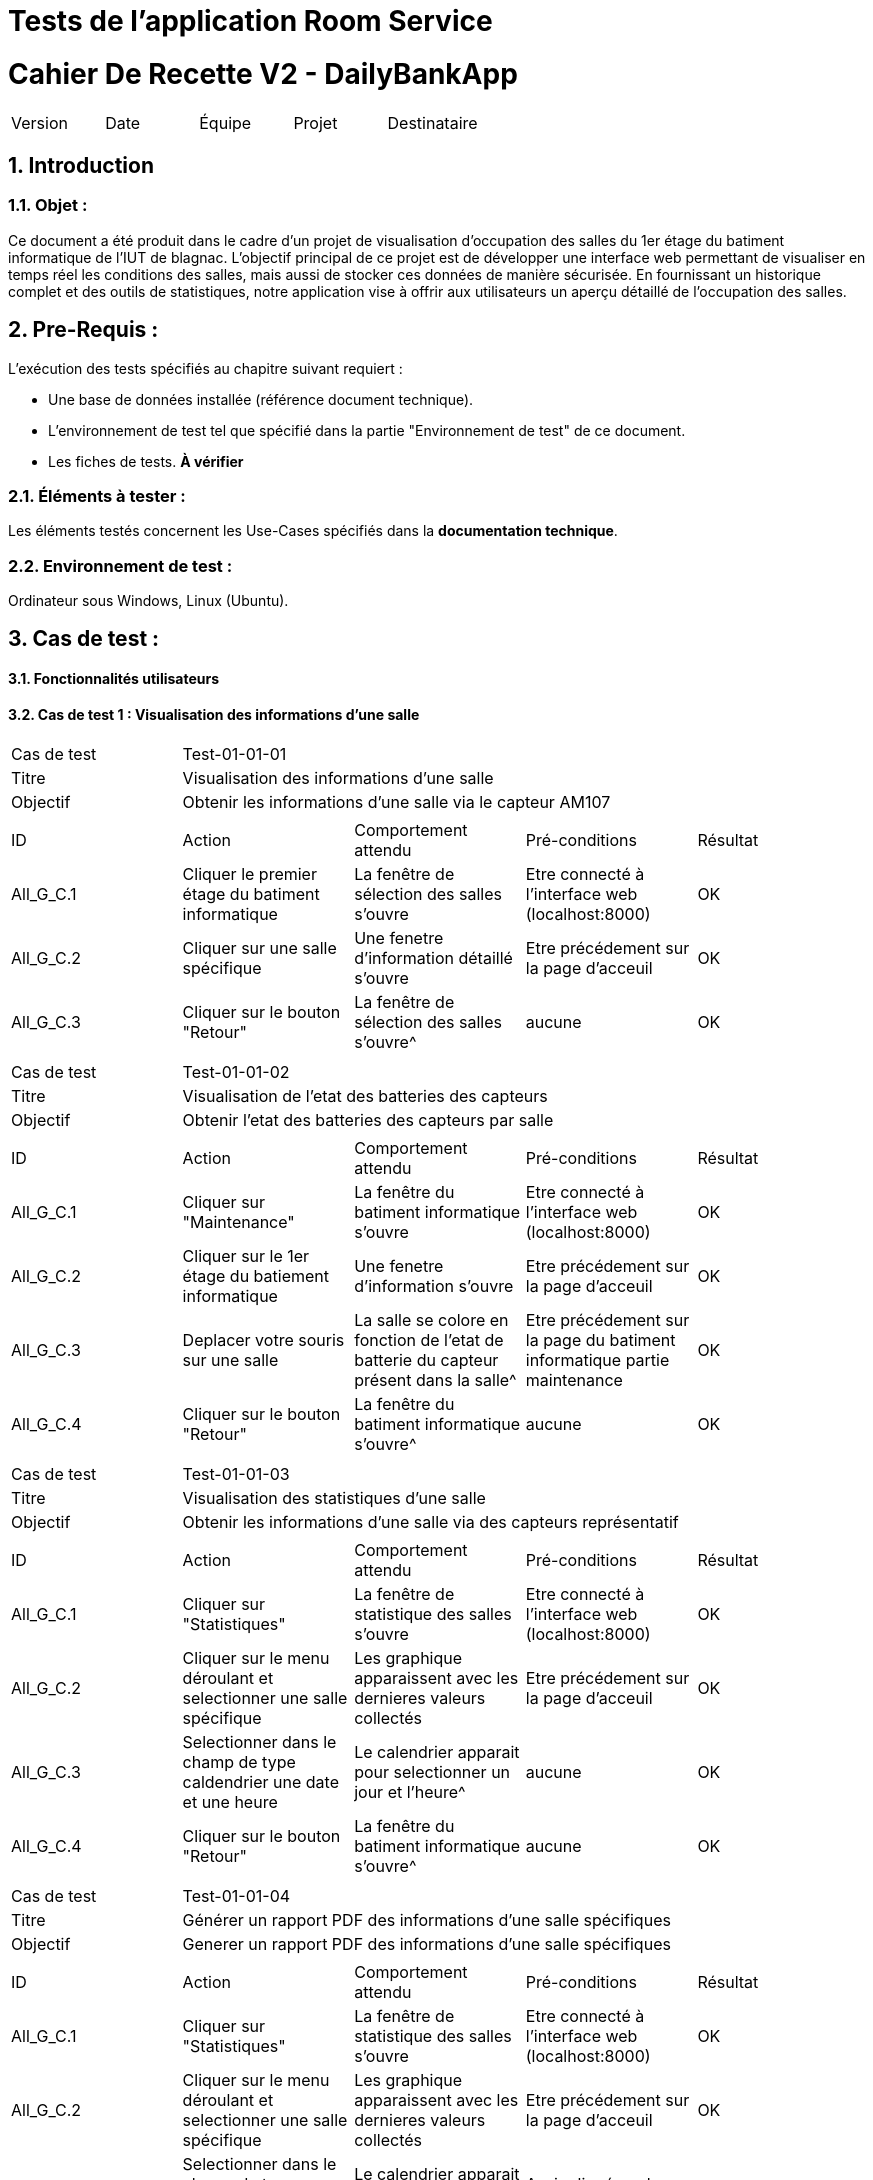 = Tests de l'application Room Service



= Cahier De Recette V2 - DailyBankApp
:toc:
:toc-title: Sommaire
:toclevels: 5
:sectnums:
:sectnumlevels: 5

:Entreprise: DailyBank
:Equipe:  


[cols="5"]
|===
|Version | Date | Équipe | Projet | Destinataire
|2.0 | 26 Janvier 2024 | Groupe 1 : Yann, Mathéo, Kylian, Lylian | RoomService
|===  


== Introduction
=== Objet :
[.text-justify]
Ce document a été produit dans le cadre d'un projet de visualisation d'occupation des salles du 1er étage du batiment informatique de l'IUT de blagnac. L'objectif principal de ce projet est de développer une interface web permettant de visualiser en temps réel les conditions des salles, mais aussi de stocker ces données de manière sécurisée. En fournissant un historique complet et des outils de statistiques, notre application vise à offrir aux utilisateurs un aperçu détaillé de l'occupation des salles.


== Pre-Requis :
[.text-justify]
L'exécution des tests spécifiés au chapitre suivant requiert :

* Une base de données installée (référence document technique).
* L'environnement de test tel que spécifié dans la partie "Environnement de test" de ce document.
* Les fiches de tests. *À vérifier*


=== Éléments à tester :
[.text-justify]
Les éléments testés concernent les Use-Cases spécifiés dans la *documentation technique*.


=== Environnement de test :
[.text-justify]
Ordinateur sous Windows, Linux (Ubuntu).


== Cas de test :
[.text-justify]


==== Fonctionnalités utilisateurs

==== Cas de test 1 : Visualisation des informations d'une salle
[.text-justify]

|====

>|Cas de test 4+|Test-01-01-01
>|Titre 4+|Visualisation des informations d'une salle
>|Objectif 4+| Obtenir les informations d'une salle via le capteur AM107

5+|
^|ID ^|Action ^|Comportement attendu ^|Pré-conditions ^|Résultat
^|All_G_C.1 ^|Cliquer le premier étage du batiment informatique ^|La fenêtre de sélection des salles s'ouvre ^| Etre connecté à l'interface web (localhost:8000) ^|OK
^|All_G_C.2 ^|Cliquer sur une salle spécifique ^|Une fenetre d'information détaillé s'ouvre ^| Etre précédement sur la page d'acceuil  ^|OK
^|All_G_C.3 ^|Cliquer sur le bouton "Retour" ^|La fenêtre de sélection des salles s'ouvre^|aucune ^|OK


5+|

|====


|====

>|Cas de test 4+|Test-01-01-02
>|Titre 4+|Visualisation de l'etat des batteries des capteurs
>|Objectif 4+| Obtenir l'etat des batteries des capteurs par salle

5+|
^|ID ^|Action ^|Comportement attendu ^|Pré-conditions ^|Résultat
^|All_G_C.1 ^|Cliquer sur "Maintenance" ^|La fenêtre du batiment informatique s'ouvre ^| Etre connecté à l'interface web (localhost:8000) ^|OK
^|All_G_C.2 ^|Cliquer sur le 1er étage du batiement informatique ^|Une fenetre d'information s'ouvre ^|Etre précédement sur la page d'acceuil ^|OK
^|All_G_C.3 ^|Deplacer votre souris sur une salle ^| La salle se colore en fonction de l'etat de batterie du capteur présent dans la salle^| Etre précédement sur la page du batiment informatique partie maintenance  ^|OK
^|All_G_C.4 ^|Cliquer sur le bouton "Retour" ^|La fenêtre du batiment informatique s'ouvre^|aucune ^|OK

5+|

|====



|====

>|Cas de test 4+|Test-01-01-03
>|Titre 4+|Visualisation des statistiques d'une salle 
>|Objectif 4+| Obtenir les informations d'une salle via des capteurs représentatif

5+|
^|ID ^|Action ^|Comportement attendu ^|Pré-conditions ^|Résultat
^|All_G_C.1 ^|Cliquer sur "Statistiques" ^|La fenêtre de statistique des salles s'ouvre ^| Etre connecté à l'interface web (localhost:8000) ^|OK
^|All_G_C.2 ^|Cliquer sur le menu déroulant et selectionner une salle spécifique ^| Les graphique apparaissent avec les dernieres valeurs collectés ^|Etre précédement sur la page d'acceuil  ^|OK
^|All_G_C.3 ^|Selectionner dans le champ de type caldendrier une date et une heure ^| Le calendrier apparait pour selectionner un jour et l'heure^|aucune ^|OK
^|All_G_C.4 ^|Cliquer sur le bouton "Retour" ^|La fenêtre du batiment informatique s'ouvre^|aucune ^|OK

5+|

|====

|====

>|Cas de test 4+|Test-01-01-04
>|Titre 4+|Générer un rapport PDF des informations d'une salle spécifiques 
>|Objectif 4+| Generer un rapport PDF des informations d'une salle spécifiques

5+|
^|ID ^|Action ^|Comportement attendu ^|Pré-conditions ^|Résultat
^|All_G_C.1 ^|Cliquer sur "Statistiques" ^|La fenêtre de statistique des salles s'ouvre ^| Etre connecté à l'interface web (localhost:8000) ^|OK
^|All_G_C.2 ^|Cliquer sur le menu déroulant et selectionner une salle spécifique ^| Les graphique apparaissent avec les dernieres valeurs collectés ^| Etre précédement sur la page d'acceuil  ^|OK
^|All_G_C.3 ^|Selectionner dans le champ de type caldendrier une date et une heure ^| Le calendrier apparait pour selectionner un jour et l'heure^| Avoir cliqué sur le champ "Choisir Salle" ^|OK
^|All_G_C.4 ^|Cliquer sur le bouton "Générer un rapport PDF" ^|Un rapport PDF est généré avec les informations de la salle selectionné^|Acoir renseigné les informations (date et heure)  ^|OK
^|All_G_C.5 ^|Cliquer sur le bouton "Retour" ^|La fenêtre du batiment informatique s'ouvre^|aucune ^|OK


5+|

|====



== Introduction

Ce document présente une série complète de tests pour évaluer la robustesse et le bon fonctionnement du programme Python MQTT, ainsi que des scénarios de test détaillés pour les interfaces Web et 3D de l'application Room Service. Les scripts MQTT, tels que Test-Device.py et Test-Battery.py, sont conçus pour traiter les messages MQTT, extraire des données pertinentes, et les intégrer dans une base de données MySQL. Ces tests visent à garantir la fiabilité de l'insertion des données des capteurs et à assurer une gestion efficace des niveaux de batterie des dispositifs.

== Data Script

=== Vue d'ensemble du script

Le script (`Test-Device.py`) s'abonne au sujet MQTT "AM107/by-deviceName/+/data". Il traite les messages de données de l'appareil, extrait des informations telles que la température, l'humidité et les détails de la pièce, et insère les données dans la base de données MySQL.

=== Cas de test

.Cas de test 1 : Insertion réussie
- Simuler un message MQTT avec les données de l'appareil.
- Résultat attendu : Le script devrait insérer les informations sur l'appareil et les données du capteur dans la base de données. Vérifier les messages de succès dans la sortie.

.Cas de test 2 : Dispositif déjà inséré
- Simuler un message MQTT pour un appareil qui existe déjà dans la base de données.
- Résultat attendu : Le script doit imprimer un message indiquant que l'appareil est déjà inséré sans essayer de l'insérer à nouveau.

== Battery Level Script

=== Vue d'ensemble du script

Le script (`Test-Battery.py`) s'abonne au sujet MQTT "application/1/device/+/event/status". Il traite les messages de niveau de batterie, extrait le nom de l'appareil et le niveau de batterie, et insère ou met à jour les informations de niveau de batterie dans la base de données MySQL.

=== Cas de test

.Cas de test 1 : Insertion réussie
- Simuler un message MQTT contenant des informations sur le niveau de la batterie d'un nouvel appareil.
- Résultat attendu : Le script doit insérer l'appareil et le niveau de batterie dans la base de données. Vérifier les messages de succès dans la sortie.

.Cas de test 2 : Mise à jour du niveau de batterie
- Simulez un message MQTT contenant des informations sur le niveau de batterie d'un appareil existant.
- Résultat attendu : Le script doit mettre à jour le niveau de batterie de l'appareil existant dans la base de données. Vérifier les messages de succès dans la sortie.

== Interface WEB - Scénarios de test

.Aucune donnée disponible dans une salle :
- Accéder à l'interface WEB.
- Sélectionner une salle sans données.
- Vérifier que le message "Aucune donnée disponible" est affiché.
- Assurer que le compteur de rafraîchissement est désactivé.

.Affichage des données disponibles dans une salle :
- Accéder à l'interface WEB.
- Sélectionner une salle avec des données disponibles.
- Vérifier que les valeurs de température, humidité, activité, CO2, luminosité, TVOC et l'heure sont affichées.
- Vérifier que le compteur de 300 secondes avant le rafraîchissement est présent.
- Attendre que le compteur atteigne 0 et vérifier que la page est actualisée avec les dernières données.

== Interface 3D - Scénarios de test

.Aucune donnée disponible pour une salle :
- Accéder à l'interface 3D.
- Sélectionner une salle sans données.
- Vérifier que la couleur de la salle est noire.
- Vérifier que le message "*No data available for room *****" est affiché.

.Affichage des données disponibles pour une salle :
- Accéder à l'interface 3D.
- Sélectionner une salle avec des données disponibles.
- Vérifier que la couleur de la salle change en fonction des facteurs (CO2, activité, luminosité).
- Vérifier que les valeurs de température, humidité, activité, CO2, luminosité, TVOC et l'heure sont affichées lorsque la souris passe sur la salle.

== Conclusion

Les tests effectués sur le programme Python MQTT ainsi que sur les interfaces Web et 3D de l'application Room Service ont permis de valider la fonctionnalité et la robustesse de ces composants clés. Les scripts MQTT ont montré une capacité fiable à traiter les messages, à extraire les informations pertinentes et à les intégrer correctement dans la base de données MySQL. De même, les scénarios de test pour les interfaces ont démontré la capacité à gérer différents cas, que ce soit l'absence de données ou l'affichage détaillé des informations lorsque des données sont disponibles.

== Notes

- Assurez-vous que la base de données est accessible et correctement configurée.
- Confirmez que le Broker MQTT est en cours d'exécution et accessible.
- Examinez les messages de sortie pour détecter les indications de réussite ou d'échec pendant l'exécution du test.
